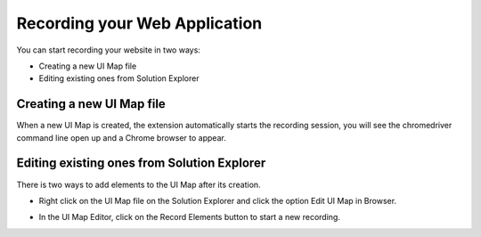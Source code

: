 Recording your Web Application
==============================

You can start recording your website in two ways:

* Creating a new UI Map file
* Editing existing ones from Solution Explorer


Creating a new UI Map file
--------------------------

When a new UI Map is created, the extension automatically starts the recording session, you will see the chromedriver command line open up and a Chrome browser to appear.

Editing existing ones from Solution Explorer
--------------------------------------------

There is two ways to add elements to the UI Map after its creation.

- Right click on the UI Map file on the Solution Explorer and click the option Edit UI Map in Browser.

.. image:: images/edit_uimap_slnxplr.png

- In the UI Map Editor, click on the Record Elements button to start a new recording.

.. image:: images/edit_uimap_editor.png

